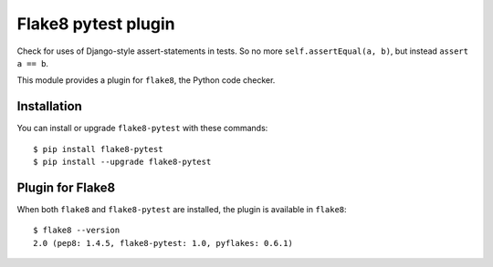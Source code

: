 Flake8 pytest plugin
====================

Check for uses of Django-style assert-statements in tests. So no more ``self.assertEqual(a, b)``,
but instead ``assert a == b``.

This module provides a plugin for ``flake8``, the Python code checker.


Installation
------------

You can install or upgrade ``flake8-pytest`` with these commands::

  $ pip install flake8-pytest
  $ pip install --upgrade flake8-pytest


Plugin for Flake8
-----------------

When both ``flake8`` and ``flake8-pytest`` are installed, the plugin is
available in ``flake8``::

    $ flake8 --version
    2.0 (pep8: 1.4.5, flake8-pytest: 1.0, pyflakes: 0.6.1)
